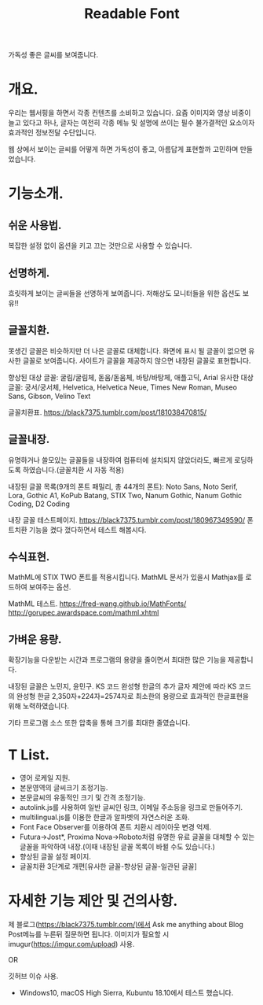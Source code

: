 #+TITLE:Readable Font

가독성 좋은 글씨를 보여줍니다.

* 개요.
우리는 웹서핑을 하면서 각종 컨텐츠를 소비하고 있습니다.
요즘 이미지와 영상 비중이 늘고 있다고 하나, 글자는 여전히 각종 메뉴 및 설명에 쓰이는 필수 불가결적인 요소이자 효과적인 정보전달 수단입니다.

웹 상에서 보이는 글씨를 어떻게 하면 가독성이 좋고, 아름답게 표현할까 고민하며 만들었습니다.

* 기능소개.
** 쉬운 사용법.
복잡한 설정 없이 옵션을 키고 끄는 것만으로 사용할 수 있습니다.

** 선명하게.
흐릿하게 보이는 글씨들을 선명하게 보여줍니다.
저해상도 모니터들을 위한 옵션도 보유!!

** 글꼴치환.
못생긴 글꼴은 비슷하지만 더 나은 글꼴로 대체합니다.
화면에 표시 될 글꼴이 없으면 유사한 글꼴로 보여줍니다.
사이트가 글꼴을 제공하지 않으면 내장된 글꼴로 표현합니다.

향상된 대상 글꼴: 굴림/굴림체, 돋움/돋움체, 바탕/바탕체, 애플고딕, Arial
유사한 대상 글꼴: 궁서/궁서체, Helvetica, Helvetica Neue, Times New Roman, Museo Sans, Gibson, Velino Text

글꼴치환표.
https://black7375.tumblr.com/post/181038470815/

** 글꼴내장.
유명하거나 쓸모있는 글꼴들을 내장하여 컴퓨터에 설치되지 않았더라도, 빠르게 로딩하도록 하였습니다.(글꼴치환 시 자동 적용)

내장된 글꼴 목록(9개의 폰트 패밀리, 총 44개의 폰트): Noto Sans, Noto Serif, Lora, Gothic A1, KoPub Batang, STIX Two, Nanum Gothic, Nanum Gothic Coding, D2 Coding

내장 글꼴 테스트페이지.
https://black7375.tumblr.com/post/180967349590/
폰트치환 기능을 켰다 껐다하면서 테스트 해봅시다.

** 수식표현.
MathML에 STIX TWO 폰트를 적용시킵니다.
MathML 문서가 있을시 Mathjax를 로드하여 보여주는 옵션.

MathML 테스트.
https://fred-wang.github.io/MathFonts/
http://gorupec.awardspace.com/mathml.xhtml

** 가벼운 용량.
확장기능을 다운받는 시간과 프로그램의 용량을 줄이면서 최대한 많은 기능을 제공합니다.

내장된 글꼴은 노민지, 윤민구. KS 코드 완성형 한글의 추가 글자 제안에 따라 KS 코드의 완성형 한글 2,350자+224자=2574자로 최소한의 용량으로 효과적인 한글표현을 위해 노력하였습니다.

기타 프로그램 소스 또한 압축을 통해 크기를 최대한 줄였습니다.

* T List.
- 영어 로케일 지원.
- 본문영역의 글씨크기 조정기능.
- 본문글씨의 유동적인 크기 및 간격 조정기능.
- autolink.js를 사용하여 일반 글씨인 링크, 이메일 주소등을 링크로 만들어주기.
- multilingual.js를 이용한 한글과 알파벳의 자연스러운 조화.
- Font Face Observer를 이용하여 폰트 치환시 레이아웃 변경 억제.
- Futura->Jost*, Proxima Nova->Roboto처럼 유명한 유료 글꼴을 대체할 수 있는 글꼴을 파악하여 내장.(이때 내장된 글꼴 목록이 바뀔 수도 있습니다.)
- 향상된 글꼴 설정 페이지.
- 글꼴치환 3단계로 개편[유사한 글꼴-향상된 글꼴-일관된 글꼴]

* 자세한 기능 제안 및 건의사항.
제 블로그(https://black7375.tumblr.com/)에서 Ask me anything about
Blog Post메뉴를 누른뒤 질문하면 됩니다. 이미지가 필요할 시
imugur(https://imgur.com/upload) 사용.

OR

깃허브 이슈 사용.

+ Windows10, macOS High Sierra, Kubuntu 18.10에서 테스트 했습니다.
